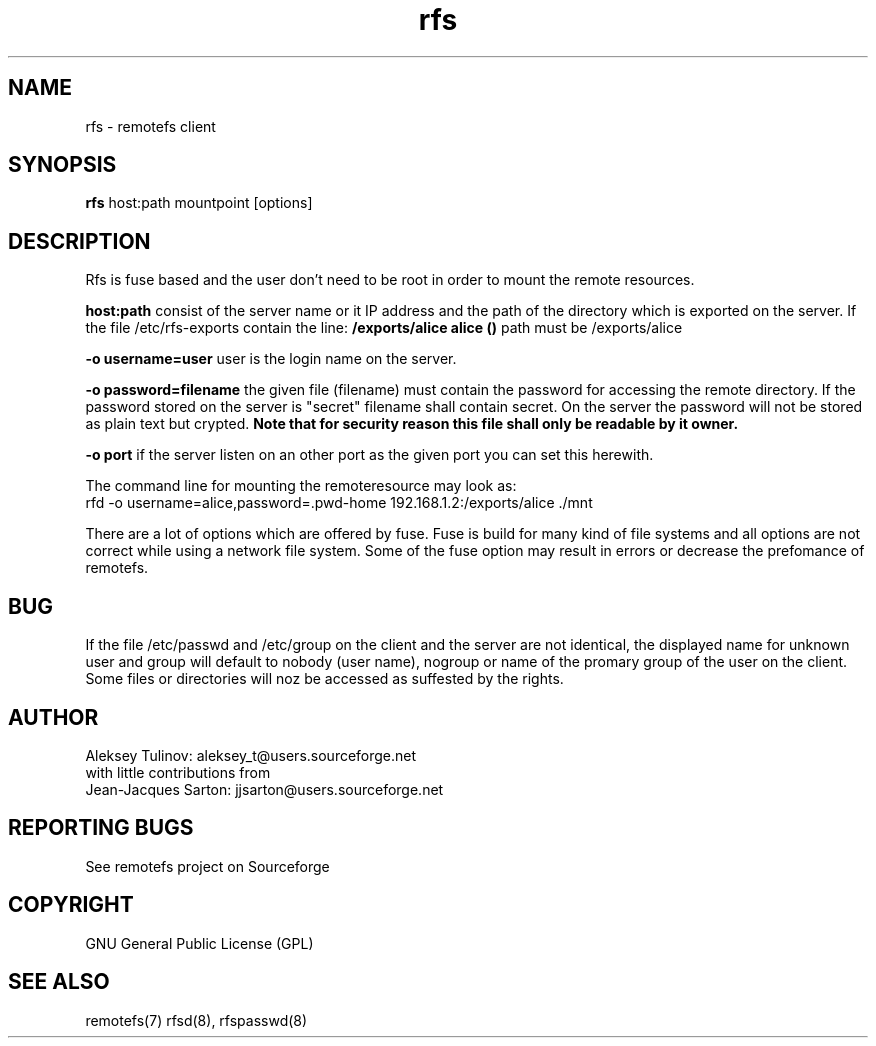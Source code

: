 .TH "rfs" "1" "0.10" "remotefs" "remotefs"

.SH "NAME"

rfs \- remotefs client


.SH "SYNOPSIS"

\fBrfs\fR host:path mountpoint [options]


.SH "DESCRIPTION"

.TS
l.
general options:
    \-o opt,[opt...]         mount options
    \-h   \-\-help             print help

RFS options:
    \-q suppress warnings
    \-o username=name        auth username
    \-o rd_cache=0           disable read cache
    \-o wr_cache=0           disable write cache
    \-o rdwr_cache=0         disable read/write cache
    \-o password=filename    filename with password for auth
    \-o port=server_port     port which the server is listening to
.TE

Rfs is fuse based and the user don't need to be root in order to mount the
remote resources.

\fBhost:path\fP consist of the server name or it IP address and the path of
the directory which is exported on the server. If the file /etc/rfs-exports
contain the line: \fB/exports/alice alice ()\fP path must be /exports/alice

\fB\-o username=user\fP user is the login name on the server.

\fB\-o password=filename\fP the given file (filename) must contain the password
for accessing the remote directory. If the password stored on the server is "secret"
filename shall contain secret. On the server the password will not be stored as
plain text but crypted.
\fBNote that for security reason this file shall only be readable by it owner.\fP


\fB\-o port\fP if the server listen on an other port as the given port you can
set this herewith.

The command line for mounting the remoteresource may look as:
.br
rfd -o username=alice,password=.pwd-home 192.168.1.2:/exports/alice ./mnt

There are a lot of options which are offered by fuse. Fuse is build for many
kind of file systems and all options are not correct while using a network
file system. Some of the fuse option may result in errors or decrease the
prefomance of remotefs.


.SH "BUG"
If the file /etc/passwd and /etc/group on the client and the server are not
identical, the displayed name for unknown user and group will default to
nobody (user name), nogroup or name of the promary group of the user on the
client. Some files or directories will noz be accessed as suffested by the
rights. 

.SH "AUTHOR"

Aleksey Tulinov: aleksey_t@users.sourceforge.net
.br
with little contributions from
.br
Jean\-Jacques Sarton: jjsarton@users.sourceforge.net 

.SH "REPORTING BUGS"
See remotefs project on Sourceforge 

.SH "COPYRIGHT"

GNU General Public License (GPL) 

.SH "SEE ALSO"

remotefs(7) rfsd(8), rfspasswd(8) 

